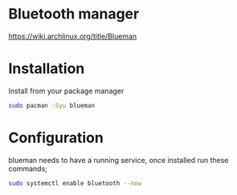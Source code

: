 * Bluetooth manager
https://wiki.archlinux.org/title/Blueman

* Installation
Install from your package manager
#+begin_src bash
  sudo pacman -Syu blueman
#+end_src

* Configuration
blueman needs to have a running service, once installed run these commands;
#+begin_src bash
  sudo systemctl enable bluetooth --now
#+end_src
